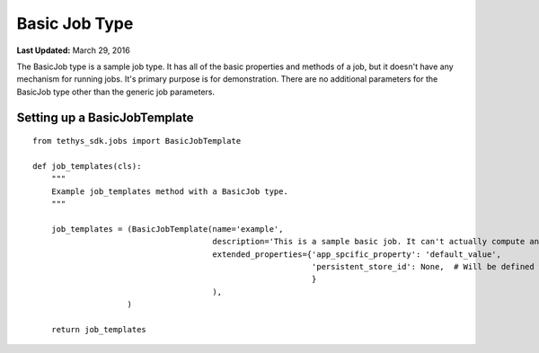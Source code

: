 **************
Basic Job Type
**************

**Last Updated:** March 29, 2016

The BasicJob type is a sample job type. It has all of the basic properties and methods of a job, but it doesn't have any mechanism for running jobs. It's primary purpose is for demonstration. There are no additional parameters for the BasicJob type other than the generic job parameters.

Setting up a BasicJobTemplate
=============================
::

  from tethys_sdk.jobs import BasicJobTemplate

  def job_templates(cls):
      """
      Example job_templates method with a BasicJob type.
      """

      job_templates = (BasicJobTemplate(name='example',
                                        description='This is a sample basic job. It can't actually compute anything.',
                                        extended_properties={'app_spcific_property': 'default_value',
                                                             'persistent_store_id': None,  # Will be defined when job is created
                                                             }
                                        ),
                      )

      return job_templates


